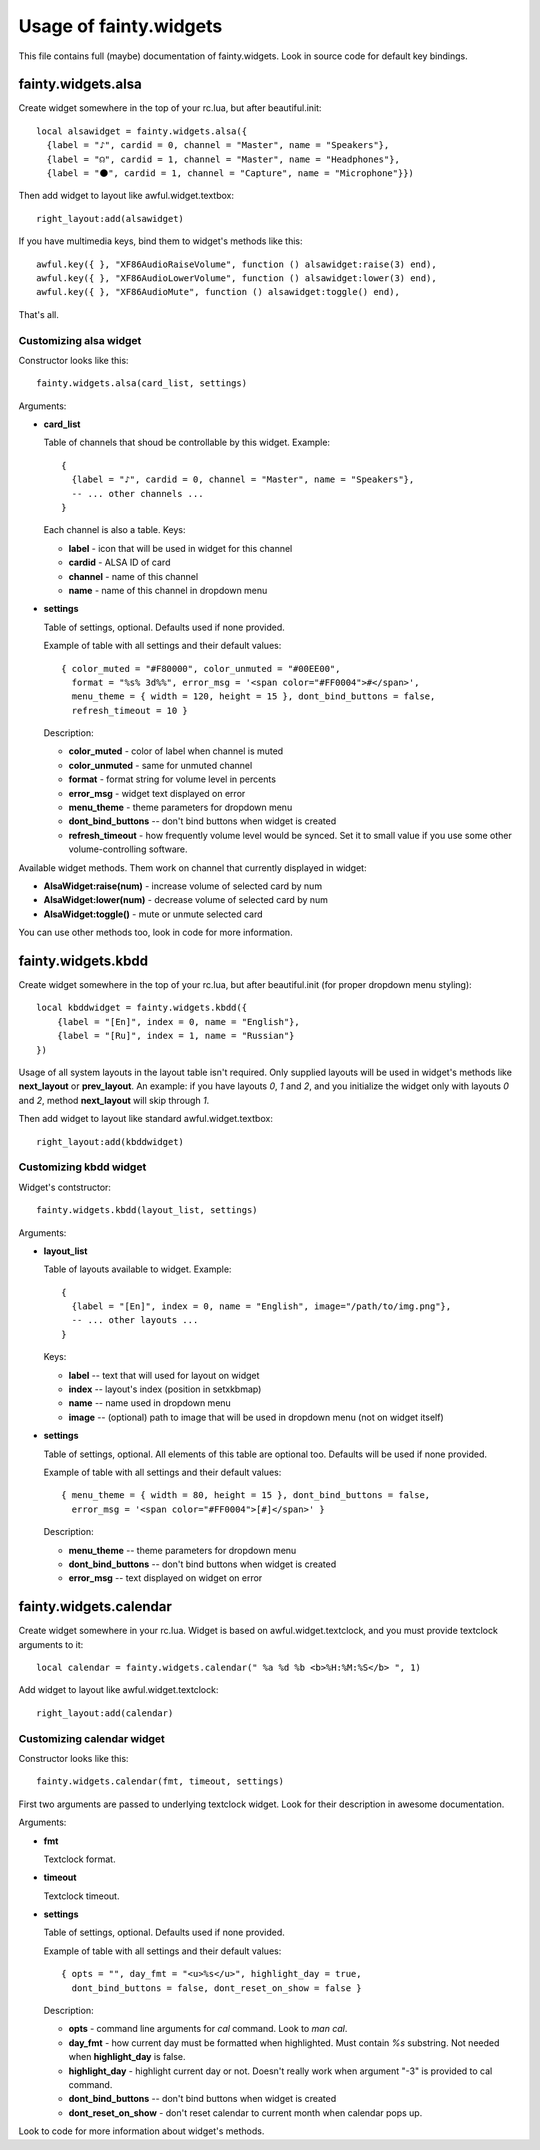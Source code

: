 =========================
 Usage of fainty.widgets
=========================

This file contains full (maybe) documentation of fainty.widgets. Look
in source code for default key bindings.


fainty.widgets.alsa
===================

Create widget somewhere in the top of your rc.lua, but after
beautiful.init::

 local alsawidget = fainty.widgets.alsa({
   {label = "♪", cardid = 0, channel = "Master", name = "Speakers"},
   {label = "☊", cardid = 1, channel = "Master", name = "Headphones"},
   {label = "⚫", cardid = 1, channel = "Capture", name = "Microphone"}})

Then add widget to layout like awful.widget.textbox::

  right_layout:add(alsawidget)

If you have multimedia keys, bind them to widget's methods like this::

  awful.key({ }, "XF86AudioRaiseVolume", function () alsawidget:raise(3) end),
  awful.key({ }, "XF86AudioLowerVolume", function () alsawidget:lower(3) end),
  awful.key({ }, "XF86AudioMute", function () alsawidget:toggle() end),

That's all.

Customizing alsa widget
-----------------------

Constructor looks like this::

  fainty.widgets.alsa(card_list, settings)

Arguments:

* **card_list**

  Table of channels that shoud be controllable by this widget. Example::

    { 
      {label = "♪", cardid = 0, channel = "Master", name = "Speakers"},
      -- ... other channels ...
    }

  Each channel is also a table. Keys:

  + **label** - icon that will be used in widget for this channel
  + **cardid** - ALSA ID of card
  + **channel** - name of this channel
  + **name** - name of this channel in dropdown menu

* **settings**

  Table of settings, optional. Defaults used if none provided.

  Example of table with all settings and their default values::

    { color_muted = "#F80000", color_unmuted = "#00EE00",
      format = "%s% 3d%%", error_msg = '<span color="#FF0004">#</span>',
      menu_theme = { width = 120, height = 15 }, dont_bind_buttons = false,
      refresh_timeout = 10 }
  
  Description:
  
  + **color_muted** - color of label when channel is muted
  + **color_unmuted** - same for unmuted channel
  + **format** - format string for volume level in percents
  + **error_msg** - widget text displayed on error
  + **menu_theme** - theme parameters for dropdown menu
  + **dont_bind_buttons** -- don't bind buttons when widget is created
  + **refresh_timeout** - how frequently volume level would be
    synced. Set it to small value if you use some other
    volume-controlling software.

Available widget methods. Them work on channel that currently
displayed in widget:

* **AlsaWidget:raise(num)** - increase volume of selected card by num
* **AlsaWidget:lower(num)** - decrease volume of selected card by num
* **AlsaWidget:toggle()** - mute or unmute selected card

You can use other methods too, look in code for more information.

fainty.widgets.kbdd
===================

Create widget somewhere in the top of your rc.lua, but after
beautiful.init (for proper dropdown menu styling)::

  local kbddwidget = fainty.widgets.kbdd({
      {label = "[En]", index = 0, name = "English"},
      {label = "[Ru]", index = 1, name = "Russian"} 
  })

Usage of all system layouts in the layout table isn't required.  Only
supplied layouts will be used in widget's methods like **next_layout** or
**prev_layout**. An example: if you have layouts *0*, *1* and *2*, and
you initialize the widget only with layouts *0* and *2*, method
**next_layout** will skip through *1*.

Then add widget to layout like standard awful.widget.textbox::

  right_layout:add(kbddwidget)

Customizing kbdd widget
-----------------------

Widget's contstructor::

  fainty.widgets.kbdd(layout_list, settings)

Arguments:

* **layout_list**

  Table of layouts available to widget. Example::
  
    {
      {label = "[En]", index = 0, name = "English", image="/path/to/img.png"},
      -- ... other layouts ...
    }

  Keys:
    
  + **label** -- text that will used for layout on widget
  + **index** -- layout's index (position in setxkbmap)
  + **name** -- name used in dropdown menu
  + **image** -- (optional) path to image that will be used in
    dropdown menu (not on widget itself)
  

* **settings**

  Table of settings, optional. All elements of this table are optional
  too. Defaults will be used if none provided.

  Example of table with all settings and their default values::

    { menu_theme = { width = 80, height = 15 }, dont_bind_buttons = false,
      error_msg = '<span color="#FF0004">[#]</span>' }

  Description:
  
  + **menu_theme** -- theme parameters for dropdown menu
  + **dont_bind_buttons** -- don't bind buttons when widget is created
  + **error_msg** -- text displayed on widget on error

fainty.widgets.calendar
=======================

Create widget somewhere in your rc.lua. Widget is based on
awful.widget.textclock, and you must provide textclock arguments to it::

 local calendar = fainty.widgets.calendar(" %a %d %b <b>%H:%M:%S</b> ", 1)

Add widget to layout like awful.widget.textclock::

  right_layout:add(calendar)

Customizing calendar widget
---------------------------

Constructor looks like this::

  fainty.widgets.calendar(fmt, timeout, settings)

First two arguments are passed to underlying textclock widget. Look
for their description in awesome documentation.

Arguments:

* **fmt**

  Textclock format.

* **timeout**

  Textclock timeout.

* **settings**

  Table of settings, optional. Defaults used if none provided.

  Example of table with all settings and their default values::

    { opts = "", day_fmt = "<u>%s</u>", highlight_day = true,
      dont_bind_buttons = false, dont_reset_on_show = false }
  
  Description:
  
  + **opts** - command line arguments for *cal* command. Look to *man cal*.
  + **day_fmt** - how current day must be formatted when
    highlighted. Must contain *%s* substring. Not needed when
    **highlight_day** is false.
  + **highlight_day** - highlight current day or not. Doesn't really
    work when argument "-3" is provided to cal command.
  + **dont_bind_buttons** -- don't bind buttons when widget is created
  + **dont_reset_on_show** - don't reset calendar to current month
    when calendar pops up.

Look to code for more information about widget's methods.
